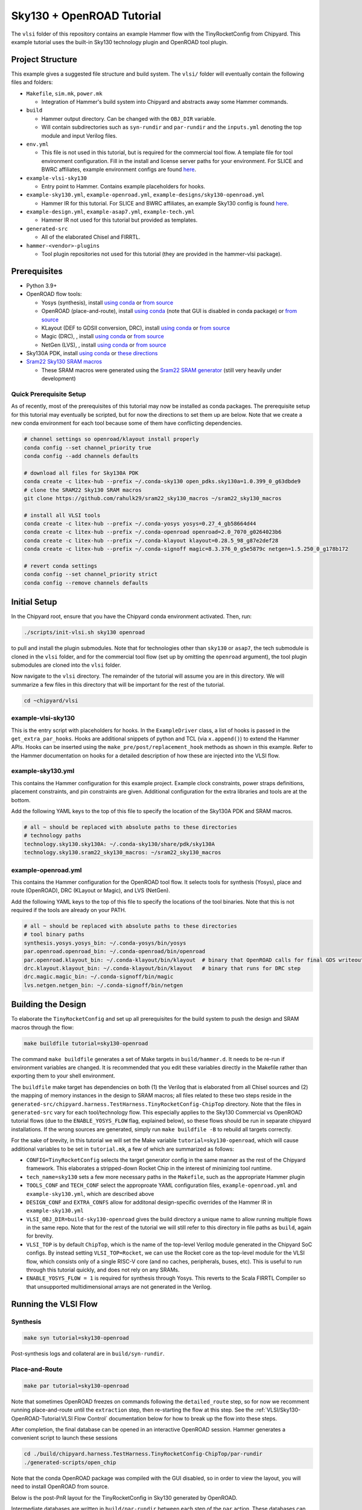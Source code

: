 .. _sky130-openroad-tutorial:

Sky130 + OpenROAD Tutorial
==========================
The ``vlsi`` folder of this repository contains an example Hammer flow with the TinyRocketConfig from Chipyard. This example tutorial uses the built-in Sky130 technology plugin and OpenROAD tool plugin.

Project Structure
-----------------

This example gives a suggested file structure and build system. The ``vlsi/`` folder will eventually contain the following files and folders:

* ``Makefile``, ``sim.mk``, ``power.mk``

  * Integration of Hammer's build system into Chipyard and abstracts away some Hammer commands.

* ``build``

  * Hammer output directory. Can be changed with the ``OBJ_DIR`` variable.
  * Will contain subdirectories such as ``syn-rundir`` and ``par-rundir`` and the ``inputs.yml`` denoting the top module and input Verilog files.

* ``env.yml``

  * This file is not used in this tutorial, but is required for the commercial tool flow. A template file for tool environment configuration. Fill in the install and license server paths for your environment. For SLICE and BWRC affiliates, example environment configs are found `here <https://github.com/ucb-bar/hammer/tree/master/e2e/env>`__.

* ``example-vlsi-sky130``

  * Entry point to Hammer. Contains example placeholders for hooks.

* ``example-sky130.yml``, ``example-openroad.yml``, ``example-designs/sky130-openroad.yml``

  * Hammer IR for this tutorial. For SLICE and BWRC affiliates, an example Sky130 config is found `here <https://github.com/ucb-bar/hammer/tree/master/e2e/pdks>`__.

* ``example-design.yml``, ``example-asap7.yml``, ``example-tech.yml``

  * Hammer IR not used for this tutorial but provided as templates.

* ``generated-src``

  * All of the elaborated Chisel and FIRRTL.

* ``hammer-<vendor>-plugins``

  * Tool plugin repositories not used for this tutorial (they are provided in the hammer-vlsi package).

Prerequisites
-------------

* Python 3.9+
* OpenROAD flow tools:

  * Yosys (synthesis), install `using conda <https://anaconda.org/litex-hub/yosys>`__ or `from source <https://yosyshq.net/yosys/download.html>`__
  * OpenROAD (place-and-route), install `using conda <https://anaconda.org/litex-hub/openroad>`__ (note that GUI is disabled in conda package) or `from source <https://openroad.readthedocs.io/en/latest/main/README.html#install-dependencies>`__
  * KLayout (DEF to GDSII conversion, DRC), install `using conda <https://anaconda.org/litex-hub/klayout>`__ or `from source <https://www.klayout.de/build.html>`__
  * Magic (DRC), , install `using conda <https://anaconda.org/litex-hub/magic>`__ or `from source <http://www.opencircuitdesign.com/magic/install.html>`__
  * NetGen (LVS), , install `using conda <https://anaconda.org/litex-hub/netgen>`__ or `from source <http://www.opencircuitdesign.com/netgen/install.html>`__

* Sky130A PDK, install `using conda <https://anaconda.org/litex-hub/open_pdks.sky130a>`__ or `these directions  <https://github.com/ucb-bar/hammer/blob/master/hammer/technology/sky130>`__
* `Sram22 Sky130 SRAM macros  <https://github.com/rahulk29/sram22_sky130_macros>`__ 

  * These SRAM macros were generated using the `Sram22 SRAM generator  <https://github.com/rahulk29/sram22>`__ (still very heavily under development)

Quick Prerequisite Setup
^^^^^^^^^^^^^^^^^^^^^^^^
As of recently, most of the prerequisites of this tutorial may now be installed as conda packages.
The prerequisite setup for this tutorial may eventually be scripted, but for now the directions to set them up are below.
Note that we create a new conda environment for each tool because some of them have conflicting dependencies.

.. code-block:: shell

    # channel settings so openroad/klayout install properly
    conda config --set channel_priority true
    conda config --add channels defaults

    # download all files for Sky130A PDK
    conda create -c litex-hub --prefix ~/.conda-sky130 open_pdks.sky130a=1.0.399_0_g63dbde9
    # clone the SRAM22 Sky130 SRAM macros
    git clone https://github.com/rahulk29/sram22_sky130_macros ~/sram22_sky130_macros

    # install all VLSI tools
    conda create -c litex-hub --prefix ~/.conda-yosys yosys=0.27_4_gb58664d44
    conda create -c litex-hub --prefix ~/.conda-openroad openroad=2.0_7070_g0264023b6
    conda create -c litex-hub --prefix ~/.conda-klayout klayout=0.28.5_98_g87e2def28
    conda create -c litex-hub --prefix ~/.conda-signoff magic=8.3.376_0_g5e5879c netgen=1.5.250_0_g178b172

    # revert conda settings
    conda config --set channel_priority strict
    conda config --remove channels defaults

Initial Setup
-------------
In the Chipyard root, ensure that you have the Chipyard conda environment activated. Then, run:

.. code-block:: shell

    ./scripts/init-vlsi.sh sky130 openroad

to pull and install the plugin submodules. Note that for technologies other than ``sky130`` or ``asap7``, the tech submodule is cloned in the ``vlsi`` folder, 
and for the commercial tool flow (set up by omitting the ``openroad`` argument), the tool plugin submodules are cloned into the ``vlsi`` folder.

Now navigate to the ``vlsi`` directory. The remainder of the tutorial will assume you are in this directory. 
We will summarize a few files in this directory that will be important for the rest of the tutorial.

.. code-block:: shell

    cd ~chipyard/vlsi


example-vlsi-sky130
^^^^^^^^^^^^^^^^^^^
This is the entry script with placeholders for hooks. In the ``ExampleDriver`` class, a list of hooks is passed in the ``get_extra_par_hooks``. Hooks are additional snippets of python and TCL (via ``x.append()``) to extend the Hammer APIs. Hooks can be inserted using the ``make_pre/post/replacement_hook`` methods as shown in this example. Refer to the Hammer documentation on hooks for a detailed description of how these are injected into the VLSI flow.


example-sky130.yml
^^^^^^^^^^^^^^^^^^
This contains the Hammer configuration for this example project. Example clock constraints, power straps definitions, placement constraints, and pin constraints are given. Additional configuration for the extra libraries and tools are at the bottom.

Add the following YAML keys to the top of this file to specify the location of the Sky130A PDK and SRAM macros.

.. code-block:: yaml

    # all ~ should be replaced with absolute paths to these directories
    # technology paths
    technology.sky130.sky130A: ~/.conda-sky130/share/pdk/sky130A
    technology.sky130.sram22_sky130_macros: ~/sram22_sky130_macros

example-openroad.yml
^^^^^^^^^^^^^^^^^^^^
This contains the Hammer configuration for the OpenROAD tool flow.
It selects tools for synthesis (Yosys), place and route (OpenROAD), DRC (KLayout or Magic), and LVS (NetGen).

Add the following YAML keys to the top of this file to specify the locations of the tool binaries.
Note that this is not required if the tools are already on your PATH.

.. code-block:: yaml

    # all ~ should be replaced with absolute paths to these directories
    # tool binary paths
    synthesis.yosys.yosys_bin: ~/.conda-yosys/bin/yosys
    par.openroad.openroad_bin: ~/.conda-openroad/bin/openroad
    par.openroad.klayout_bin: ~/.conda-klayout/bin/klayout  # binary that OpenROAD calls for final GDS writeout
    drc.klayout.klayout_bin: ~/.conda-klayout/bin/klayout   # binary that runs for DRC step
    drc.magic.magic_bin: ~/.conda-signoff/bin/magic
    lvs.netgen.netgen_bin: ~/.conda-signoff/bin/netgen


Building the Design
--------------------

To elaborate the ``TinyRocketConfig`` and set up all prerequisites for the build system to push the design and SRAM macros through the flow:

.. code-block:: shell

    make buildfile tutorial=sky130-openroad

The command ``make buildfile`` generates a set of Make targets in ``build/hammer.d``.
It needs to be re-run if environment variables are changed.
It is recommended that you edit these variables directly in the Makefile rather than exporting them to your shell environment.

The ``buildfile`` make target has dependencies on both (1) the Verilog that is elaborated from all Chisel sources
and (2) the mapping of memory instances in the design to SRAM macros;
all files related to these two steps reside in the ``generated-src/chipyard.harness.TestHarness.TinyRocketConfig-ChipTop`` directory.
Note that the files in ``generated-src`` vary for each tool/technology flow.
This especially applies to the Sky130 Commercial vs OpenROAD tutorial flows 
(due to the ``ENABLE_YOSYS_FLOW`` flag, explained below), so these flows should be run in separate
chipyard installations. If the wrong sources are generated, simply run ``make buildfile -B`` to rebuild all targets correctly.


For the sake of brevity, in this tutorial we will set the Make variable ``tutorial=sky130-openroad``,
which will cause additional variables to be set in ``tutorial.mk``, a few of which are summarized as follows:

* ``CONFIG=TinyRocketConfig`` selects the target generator config in the same manner as the rest of the Chipyard framework. This elaborates a stripped-down Rocket Chip in the interest of minimizing tool runtime.
* ``tech_name=sky130`` sets a few more necessary paths in the ``Makefile``, such as the appropriate Hammer plugin
* ``TOOLS_CONF`` and ``TECH_CONF`` select the approproate YAML configuration files, ``example-openroad.yml`` and ``example-sky130.yml``, which are described above
* ``DESIGN_CONF`` and ``EXTRA_CONFS`` allow for additonal design-specific overrides of the Hammer IR in ``example-sky130.yml``
* ``VLSI_OBJ_DIR=build-sky130-openroad`` gives the build directory a unique name to allow running multiple flows in the same repo. Note that for the rest of the tutorial we will still refer to this directory in file paths as ``build``, again for brevity.
* ``VLSI_TOP`` is by default ``ChipTop``, which is the name of the top-level Verilog module generated in the Chipyard SoC configs. By instead setting ``VLSI_TOP=Rocket``, we can use the Rocket core as the top-level module for the VLSI flow, which consists only of a single RISC-V core (and no caches, peripherals, buses, etc). This is useful to run through this tutorial quickly, and does not rely on any SRAMs.
* ``ENABLE_YOSYS_FLOW = 1`` is required for synthesis through Yosys. This reverts to the Scala FIRRTL Compiler so that unsupported multidimensional arrays are not generated in the Verilog.

Running the VLSI Flow
---------------------

Synthesis
^^^^^^^^^

.. code-block:: shell

    make syn tutorial=sky130-openroad

Post-synthesis logs and collateral are in ``build/syn-rundir``.

.. The raw quality of results data is available at ``build/syn-rundir/reports``, and methods to extract this information for design space exploration are a work in progress.

Place-and-Route
^^^^^^^^^^^^^^^
.. code-block:: shell

    make par tutorial=sky130-openroad

Note that sometimes OpenROAD freezes on commands following the ``detailed_route`` step,
so for now we recomment running place-and-route until the ``extraction`` step, 
then re-starting the flow at this step. See the :ref:`VLSI/Sky130-OpenROAD-Tutorial:VLSI Flow Control` documentation
below for how to break up the flow into these steps.

After completion, the final database can be opened in an interactive OpenROAD session.
Hammer generates a convenient script to launch these sessions

.. code-block:: shell

    cd ./build/chipyard.harness.TestHarness.TinyRocketConfig-ChipTop/par-rundir
    ./generated-scripts/open_chip

Note that the conda OpenROAD package was compiled with the GUI disabled, so in order to view the layout,
you will need to install OpenROAD from source.

Below is the post-PnR layout for the TinyRocketConfig in Sky130 generated by OpenROAD.

.. image:: ../_static/images/vlsi-openroad-par-tinyrocketconfig.png

Intermediate databases are written in ``build/par-rundir`` between each step of the ``par`` action,
These databases can be restored using the same ``open_chip`` script for debugging purposes.

.. code-block:: shell

    cd build/chipyard.harness.TestHarness.TinyRocketConfig-ChipTop/par-rundir
    ./generated_scripts/open_chip -h
    "
        Usage: ./generated-scripts/open_chip [-t] [openroad_db_name]

        Options
          openroad_db_name    : Name of database to load (default=latest)
          -t, --timing        : Load timing info (default=disabled because of slow load time)
          -h, --help          : Display this message
    "
    # load pre-global route database without timing information
    ./generated_scripts/open_chip pre_global_route

    # load post-clock tree database with timing inforamtion
    ./generated_scripts/open_chip -t post_clock_tree

Various reports, including timing reports, are found in ``build/par-rundir/reports``.

See the `OpenROAD tool plugin <https://github.com/ucb-bar/hammer/blob/master/hammer/par/openroad>`__ for the full list of OpenROAD tool steps and their implementations.

DRC & LVS
^^^^^^^^^

As a note, this tutorial has been run extensively through commercial signoff tools,
thus the open-source signoff flow is not stable or guaranteed to produce useful results.
We welcome any contributions to improving our  `KLayout tool plugin <https://github.com/ucb-bar/hammer/blob/master/hammer/drc/klayout>`__,
`Magic tool plugin <https://github.com/ucb-bar/hammer/blob/master/hammer/drc/magic>`__,
and `Netgen tool plugin <https://github.com/ucb-bar/hammer/blob/master/hammer/lvs/netgen>`__.

We recommend KLayout for DRC to produce readable results, but Magic may be selected in ``example-openroad.yml``
by uncommenting the line ``vlsi.core.drc_tool: "hammer.drc.magic"``.

To run DRC & LVS and view the results:

.. code-block:: shell

    make drc tutorial=sky130-openroad
    ./build/chipyard.harness.TestHarness.TinyRocketConfig-ChipTop/drc-rundir/generated-scripts/view_drc
    make lvs tutorial=sky130-openroad
    ./build/chipyard.harness.TestHarness.TinyRocketConfig-ChipTop/lvs-rundir/generated-scripts/view_lvs

Note that in ``sky130-openroad.yml`` we have set the following YAML keys:

.. code-block:: yaml

    drc.magic.generate_only: true
    lvs.netgen.generate_only: true

These keys cause the Hammer plugin to only generate all necessary scripts, without executing them with the respective tool.
This is because Magic and Netgen, as of the writing of this tutorial, do not have a database format that may be loaded interactively,
so to view the DRC/LVS results for debugging you must launch the tool interactively, then run DRC/LVS checks,
which is done by the ``generated-scripts/view_[drc|lvs]`` scripts. This is not the case for KLayout, which does have a loadable database format.


VLSI Flow Control
^^^^^^^^^^^^^^^^^
Firt, refer to the :ref:`VLSI/Hammer:VLSI Flow Control` documentation. The below examples use the ``redo-par`` Make target to re-run only place-and-route. ``redo-`` may be prepended to any of the VLSI flow actions to re-run only that action.

.. code-block:: shell

      # the following two commands run the entire flow, using the pre_extraction
      #   database to save and reload a checkpoint of the design
      make par HAMMER_EXTRA_ARGS="--stop_after_step extraction"
      make redo-par HAMMER_EXTRA_ARGS="--start_before_step extraction"

      # the following two commands are equivalent because the extraction 
      #   step immediately precedes the write_design step
      make redo-par HAMMER_EXTRA_ARGS="--start_after_step extraction"
      make redo-par HAMMER_EXTRA_ARGS="--start_before_step write_design"

      # example of re-running only floorplanning to test out a new floorplan configuration
      #   the "-p file.yml" causes file.yml to override any previous yaml/json configurations
      make redo-par \
        HAMMER_EXTRA_ARGS="--only_step floorplan_design -p example-designs/sky130-openroad.yml"

Documentation
-------------
For more information about Hammer's underlying implementation, visit the `Hammer documentation website <https://hammer-vlsi.readthedocs.io/en/latest/index.html>`__.

For details about the plugins used in this tutorial, check out the `OpenROAD tool plugin repo + README <https://github.com/ucb-bar/hammer/blob/master/hammer/par/openroad>`__
and `Sky130 tech plugin repo + README <https://github.com/ucb-bar/hammer/blob/master/hammer/technology/sky130>`__.
